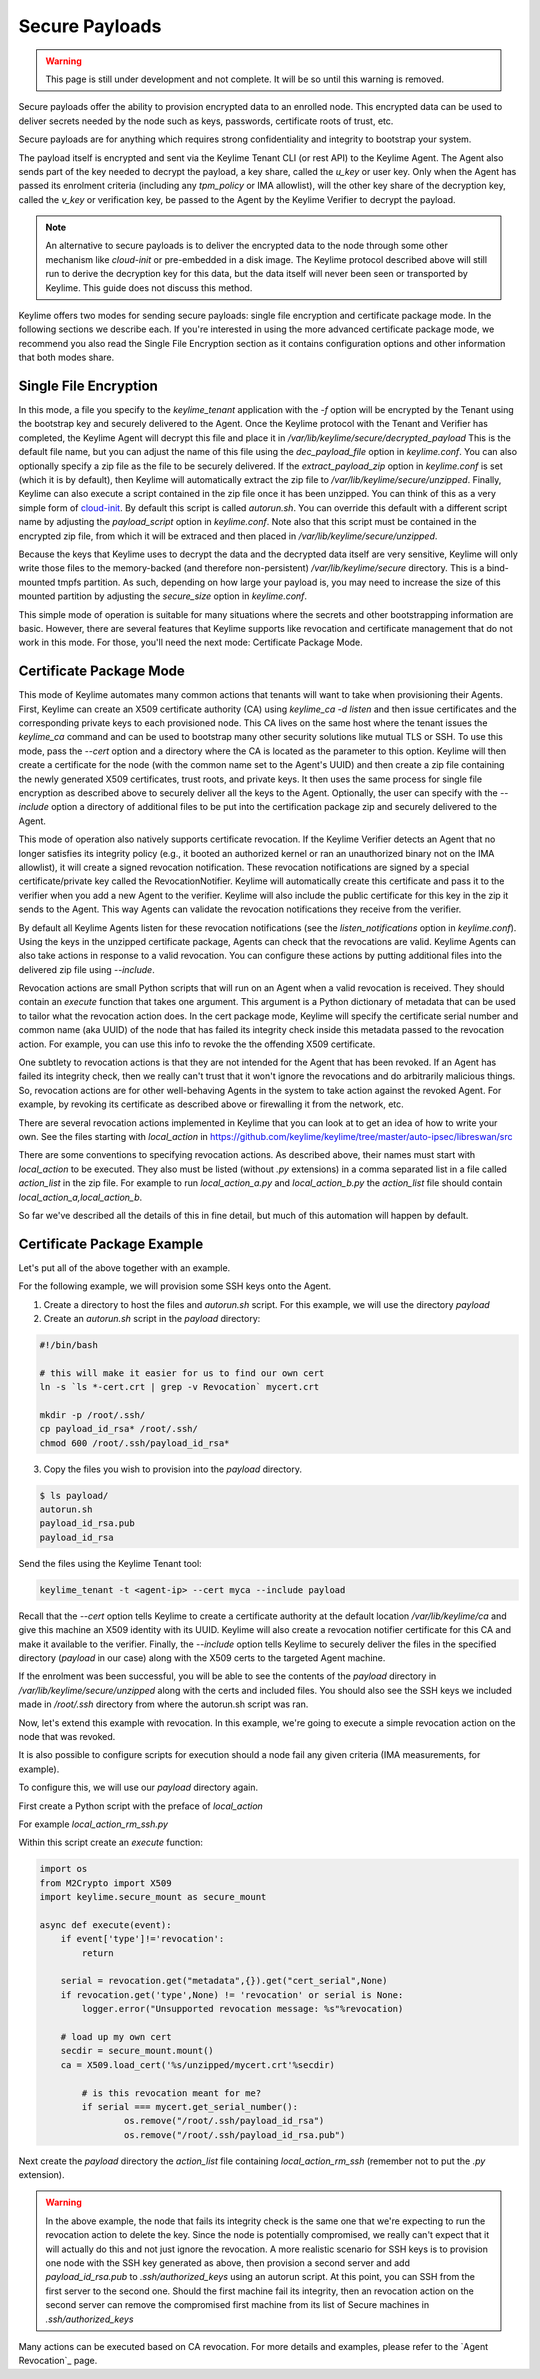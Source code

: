 Secure Payloads
================

.. warning::
    This page is still under development and not complete. It will be so until
    this warning is removed.

Secure payloads offer the ability to provision encrypted data to an enrolled node.
This encrypted data can be used to deliver secrets needed by the node such as
keys, passwords, certificate roots of trust, etc.

Secure payloads are for anything which requires strong confidentiality and
integrity to bootstrap your system.

The payload itself is encrypted and sent via the Keylime Tenant CLI (or rest API)
to the Keylime Agent. The Agent also sends part of the key needed to decrypt the
payload, a key share, called the `u_key` or user key. Only when the Agent has
passed its enrolment criteria (including any `tpm_policy` or IMA allowlist),
will the other key share of the decryption key, called the `v_key` or verification
key, be passed to the Agent by the Keylime Verifier to decrypt the payload.

.. note:: An alternative to secure payloads is to deliver the encrypted data to
    the node through some other mechanism like `cloud-init` or pre-embedded in a
    disk image.  The Keylime protocol described above will still run to derive
    the decryption key for this data, but the data itself will never been seen
    or transported by Keylime.  This guide does not discuss this method.

Keylime offers two modes for sending secure payloads: single file encryption
and certificate package mode. In the following sections we describe each.  If
you're interested in using the more advanced certificate package mode, we
recommend you also read the Single File Encryption section as it contains
configuration options and other information that both modes share.

Single File Encryption
----------------------

In this mode, a file you specify to the `keylime_tenant` application with the
`-f` option will be encrypted by the Tenant using the bootstrap key and securely
delivered to the Agent.  Once the Keylime protocol with the Tenant and Verifier
has completed, the Keylime Agent will decrypt this file and place it in
`/var/lib/keylime/secure/decrypted_payload` This is the default file name, but
you can adjust the name of this file using the `dec_payload_file` option in
`keylime.conf`.  You can also optionally specify a zip file as the file to be
securely delivered.  If the `extract_payload_zip` option in `keylime.conf` is
set (which it is by default), then Keylime will automatically extract the zip
file to `/var/lib/keylime/secure/unzipped`. Finally, Keylime can also execute a
script contained in the zip file once it has been unzipped.  You can think of
this as a very simple form of `cloud-init <https://cloudinit.readthedocs.io/>`_.
By default this script is called `autorun.sh`. You can override this default
with a different script name by adjusting the `payload_script` option in
`keylime.conf`. Note also that this script must be contained in the encrypted
zip file, from which it will be extraced and then placed in
`/var/lib/keylime/secure/unzipped`.

Because the keys that Keylime uses to decrypt the data and the decrypted data
itself are very sensitive, Keylime will only write those files to the
memory-backed (and therefore non-persistent) `/var/lib/keylime/secure`
directory. This is a bind-mounted tmpfs partition.  As such, depending on how
large your payload is, you may need to increase the size of this mounted
partition by adjusting the `secure_size` option in `keylime.conf`.

This simple mode of operation is suitable for many situations where the secrets
and other bootstrapping information are basic.  However, there are several
features that Keylime supports like revocation and certificate management that
do not work in this mode.  For those, you'll need the next mode: Certificate
Package Mode.


Certificate Package Mode
------------------------

This mode of Keylime automates many common actions that tenants will want to
take when provisioning their Agents.  First, Keylime can create an X509
certificate authority (CA) using `keylime_ca -d listen` and then issue
certificates and the corresponding private keys to each provisioned node.  This
CA lives on the same host where the tenant issues the `keylime_ca` command and
can be used to bootstrap many other security solutions like mutual TLS or SSH.
To use this mode, pass the `--cert` option and a directory where the CA is
located as the parameter to this option. Keylime will then create a certificate
for the node (with the common name set to the Agent's UUID) and then create a
zip file containing the newly generated X509 certificates, trust roots, and
private keys. It then uses the same process for single file encryption as
described above to securely deliver all the keys to the Agent.  Optionally, the
user can specify with the `--include` option a directory of additional files to
be put into the certification package zip and securely delivered to the Agent.

This mode of operation also natively supports certificate revocation. If the Keylime
Verifier detects an Agent that no longer satisfies its integrity policy (e.g., it booted
an authorized kernel or ran an unauthorized binary not on the IMA allowlist), it
will create a signed revocation notification.  These revocation notifications are
signed by a special certificate/private key called the RevocationNotifier.  Keylime
will automatically create this certificate and pass it to the verifier when you add
a new Agent to the verifier.  Keylime will also include the public certificate for
this key in the zip it sends to the Agent. This way Agents can validate the
revocation notifications they receive from the verifier.

By default all Keylime Agents listen for these revocation notifications (see
the `listen_notifications` option in `keylime.conf`). Using the keys in the
unzipped certificate package, Agents can check that the revocations are valid.
Keylime Agents can also take actions in response to a valid revocation.
You can configure these actions by putting additional files into the delivered zip
file using `--include`.

Revocation actions are small Python scripts that will run on an Agent when a valid
revocation is received.  They should contain an `execute` function that takes
one argument.  This argument is a Python dictionary of metadata that can be used
to tailor what the revocation action does.  In the cert package mode, Keylime
will specify the certificate serial number and common name (aka UUID) of the node
that has failed its integrity check inside this metadata passed to the revocation
action.  For example, you can use this info to revoke the the offending X509
certificate.

One subtlety to revocation actions is that they are not intended for the Agent
that has been revoked.  If an Agent has failed its integrity check, then we
really can't trust that it won't ignore the revocations and do arbitrarily
malicious things.  So, revocation actions are for other well-behaving Agents in
the system to take action against the revoked Agent.  For example, by revoking
its certificate as described above or firewalling it from the network, etc.

There are several revocation actions implemented in Keylime that you can look at
to get an idea of how to write your own.  See the files starting with `local_action`
in https://github.com/keylime/keylime/tree/master/auto-ipsec/libreswan/src

There are some conventions to specifying revocation actions. As described above,
their names must start with `local_action` to be executed. They also must be
listed (without `.py` extensions) in a comma separated list in a file called
`action_list` in the zip file.  For example to run `local_action_a.py` and
`local_action_b.py` the `action_list` file should contain `local_action_a,local_action_b`.

So far we've described all the details of this in fine detail, but much of this
automation will happen by default.

Certificate Package Example
---------------------------

Let's put all of the above together with an example.

For the following example, we will provision some SSH keys onto the Agent.

1. Create a directory to host the files and `autorun.sh` script. For this example, we will use the directory `payload`
2. Create an `autorun.sh` script in the `payload` directory:

.. sourcecode:: bash

    #!/bin/bash

    # this will make it easier for us to find our own cert
    ln -s `ls *-cert.crt | grep -v Revocation` mycert.crt

    mkdir -p /root/.ssh/
    cp payload_id_rsa* /root/.ssh/
    chmod 600 /root/.ssh/payload_id_rsa*

3. Copy the files you wish to provision into the `payload` directory.

.. sourcecode:: console

    $ ls payload/
    autorun.sh
    payload_id_rsa.pub
    payload_id_rsa

Send the files using the Keylime Tenant tool:

.. sourcecode:: console

  keylime_tenant -t <agent-ip> --cert myca --include payload

Recall that the `--cert` option tells Keylime to create a certificate authority
at the default location `/var/lib/keylime/ca` and give this machine an X509
identity with its UUID. Keylime will also create a revocation notifier
certificate for this CA and make it available to the verifier. Finally, the
`--include` option tells Keylime to securely deliver the files in the specified
directory (`payload` in our case) along with the X509 certs to the targeted
Agent machine.

If the enrolment was been successful, you will be able to see the contents of
the `payload` directory in `/var/lib/keylime/secure/unzipped` along with the
certs and included files. You should also see the SSH keys we included made in
`/root/.ssh` directory from where the autorun.sh script was ran.

Now, let's extend this example with revocation.  In this example, we're going to
execute a simple revocation action on the node that was revoked.

It is also possible to configure scripts for execution should a node fail any
given criteria (IMA measurements, for example).

To configure this, we will use our `payload` directory again.

First create a Python script with the preface of `local_action`

For example `local_action_rm_ssh.py`

Within this script create an `execute` function:

.. sourcecode:: python

    import os
    from M2Crypto import X509
    import keylime.secure_mount as secure_mount

    async def execute(event):
        if event['type']!='revocation':
            return

        serial = revocation.get("metadata",{}).get("cert_serial",None)
        if revocation.get('type',None) != 'revocation' or serial is None:
            logger.error("Unsupported revocation message: %s"%revocation)

        # load up my own cert
        secdir = secure_mount.mount()
        ca = X509.load_cert('%s/unzipped/mycert.crt'%secdir)

            # is this revocation meant for me?
            if serial === mycert.get_serial_number():
                    os.remove("/root/.ssh/payload_id_rsa")
                    os.remove("/root/.ssh/payload_id_rsa.pub")

Next create the `payload` directory the  `action_list` file containing
`local_action_rm_ssh` (remember not to put the `.py` extension).

.. warning::
    In the above example, the node that fails its integrity check is the same one
    that we're expecting to run the revocation action to delete the key. Since
    the node is potentially compromised, we really can't expect that it will
    actually do this and not just ignore the revocation. A more realistic
    scenario for SSH keys is to provision one node with the SSH key generated
    as above, then provision a second server and add `payload_id_rsa.pub` to `.ssh/authorized_keys`
    using an autorun script. At this point, you can SSH from the first server to
    the second one. Should the first machine fail its integrity, then an
    revocation action on the second server can remove the compromised first
    machine from its list of Secure machines in `.ssh/authorized_keys`

Many actions can be executed based on CA revocation. For more details
and examples, please refer to the `Agent Revocation`_ page.
